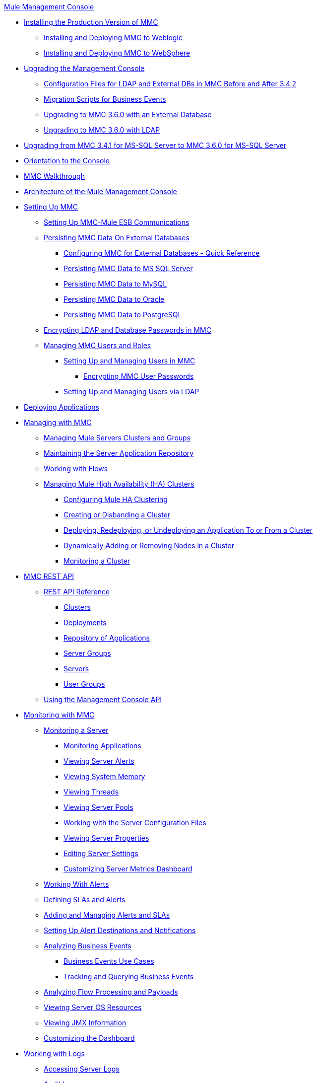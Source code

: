 .xref:index.adoc[Mule Management Console]
* xref:installing-the-production-version-of-mmc.adoc[Installing the Production Version of MMC]
 ** xref:installing-and-deploying-mmc-to-weblogic.adoc[Installing and Deploying MMC to Weblogic]
 ** xref:installing-and-deploying-mmc-to-websphere.adoc[Installing and Deploying MMC to WebSphere]
* xref:upgrading-the-management-console.adoc[Upgrading the Management Console]
 ** xref:configuration-files-for-ldap-and-external-dbs-in-mmc-before-and-after-3.4.2.adoc[Configuration Files for LDAP and External DBs in MMC Before and After 3.4.2]
 ** xref:migration-scripts-for-business-events.adoc[Migration Scripts for Business Events]
 ** xref:upgrading-to-mmc-3.6.0-with-an-external-database.adoc[Upgrading to MMC 3.6.0 with an External Database]
 ** xref:upgrading-to-mmc-3.6.0-with-ldap.adoc[Upgrading to MMC 3.6.0 with LDAP]
* xref:upgrading-from-mmc-3.4.1-for-ms-sql-server-to-mmc-3.6.0-for-ms-sql-server.adoc[Upgrading from MMC 3.4.1 for MS-SQL Server to MMC 3.6.0 for MS-SQL Server]
* xref:orientation-to-the-console.adoc[Orientation to the Console]
* xref:mmc-walkthrough.adoc[MMC Walkthrough]
* xref:architecture-of-the-mule-management-console.adoc[Architecture of the Mule Management Console]
* xref:setting-up-mmc.adoc[Setting Up MMC]
 ** xref:setting-up-mmc-mule-esb-communications.adoc[Setting Up MMC-Mule ESB Communications]
 ** xref:persisting-mmc-data-on-external-databases.adoc[Persisting MMC Data On External Databases]
  *** xref:configuring-mmc-for-external-databases-quick-reference.adoc[Configuring MMC for External Databases - Quick Reference]
  *** xref:persisting-mmc-data-to-ms-sql-server.adoc[Persisting MMC Data to MS SQL Server]
  *** xref:persisting-mmc-data-to-mysql.adoc[Persisting MMC Data to MySQL]
  *** xref:persisting-mmc-data-to-oracle.adoc[Persisting MMC Data to Oracle]
  *** xref:persisting-mmc-data-to-postgresql.adoc[Persisting MMC Data to PostgreSQL]
 ** xref:encrypting-ldap-and-database-passwords-in-mmc.adoc[Encrypting LDAP and Database Passwords in MMC]
 ** xref:managing-mmc-users-and-roles.adoc[Managing MMC Users and Roles]
  *** xref:setting-up-and-managing-users-in-mmc.adoc[Setting Up and Managing Users in MMC]
   **** xref:encrypting-mmc-user-passwords.adoc[Encrypting MMC User Passwords]
  *** xref:setting-up-and-managing-users-via-ldap.adoc[Setting Up and Managing Users via LDAP]
* xref:deploying-applications.adoc[Deploying Applications]
* xref:managing-with-mmc.adoc[Managing with MMC]
 ** xref:managing-mule-servers-clusters-and-groups.adoc[Managing Mule Servers Clusters and Groups]
 ** xref:maintaining-the-server-application-repository.adoc[Maintaining the Server Application Repository]
 ** xref:working-with-flows.adoc[Working with Flows]
 ** xref:managing-mule-high-availability-ha-clusters.adoc[Managing Mule High Availability (HA) Clusters]
  *** xref:configuring-mule-ha-clustering.adoc[Configuring Mule HA Clustering]
  *** xref:creating-or-disbanding-a-cluster.adoc[Creating or Disbanding a Cluster]
  *** xref:deploying-redeploying-or-undeploying-an-application-to-or-from-a-cluster.adoc[Deploying, Redeploying, or Undeploying an Application To or From a Cluster]
  *** xref:dynamically-adding-or-removing-nodes-in-a-cluster.adoc[Dynamically Adding or Removing Nodes in a Cluster]
  *** xref:monitoring-a-cluster.adoc[Monitoring a Cluster]
* xref:mmc-rest-api.adoc[MMC REST API]
 ** xref:rest-api-reference.adoc[REST API Reference]
  *** xref:clusters.adoc[Clusters]
  *** xref:deployments.adoc[Deployments]
  *** xref:repository-of-applications.adoc[Repository of Applications]
  *** xref:server-groups.adoc[Server Groups]
  *** xref:servers.adoc[Servers]
  *** xref:user-groups.adoc[User Groups]
 ** xref:using-the-management-console-api.adoc[Using the Management Console API]
* xref:monitoring-with-mmc.adoc[Monitoring with MMC]
 ** xref:monitoring-a-server.adoc[Monitoring a Server]
  *** xref:monitoring-applications.adoc[Monitoring Applications]
  *** xref:viewing-server-alerts.adoc[Viewing Server Alerts]
  *** xref:viewing-system-memory.adoc[Viewing System Memory]
  *** xref:viewing-threads.adoc[Viewing Threads]
  *** xref:viewing-server-pools.adoc[Viewing Server Pools]
  *** xref:working-with-the-server-configuration-files.adoc[Working with the Server Configuration Files]
  *** xref:viewing-server-properties.adoc[Viewing Server Properties]
  *** xref:editing-server-settings.adoc[Editing Server Settings]
  *** xref:customizing-server-metrics-dashboard.adoc[Customizing Server Metrics Dashboard]
 ** xref:working-with-alerts.adoc[Working With Alerts]
 ** xref:defining-slas-and-alerts.adoc[Defining SLAs and Alerts]
 ** xref:adding-and-managing-alerts-and-slas.adoc[Adding and Managing Alerts and SLAs]
 ** xref:setting-up-alert-destinations-and-notifications.adoc[Setting Up Alert Destinations and Notifications]
 ** xref:analyzing-business-events.adoc[Analyzing Business Events]
  *** xref:business-events-use-cases.adoc[Business Events Use Cases]
  *** xref:tracking-and-querying-business-events.adoc[Tracking and Querying Business Events]
 ** xref:analyzing-flow-processing-and-payloads.adoc[Analyzing Flow Processing and Payloads]
 ** xref:viewing-server-os-resources.adoc[Viewing Server OS Resources]
 ** xref:viewing-jmx-information.adoc[Viewing JMX Information]
 ** xref:customizing-the-dashboard.adoc[Customizing the Dashboard]
* xref:working-with-logs.adoc[Working with Logs]
 ** xref:accessing-server-logs.adoc[Accessing Server Logs]
 ** xref:audit-logs.adoc[Audit Logs]
* xref:troubleshooting-with-mmc.adoc[Troubleshooting with MMC]
 ** xref:troubleshooting-tips.adoc[Troubleshooting Tips]
 ** xref:monitoring-and-debugging-applications.adoc[Monitoring and Debugging Applications]
  *** xref:tracking-flows.adoc[Tracking Flows]
  *** xref:analyzing-message-flows.adoc[Analyzing Message Flows]
  *** xref:debugging-message-processing.adoc[Debugging Message Processing]
  *** xref:debugging-the-loan-broker-example-application.adoc[Debugging the Loan Broker Example Application]
 ** xref:using-the-management-console-for-performance-tuning.adoc[Using the Management Console for Performance Tuning]
* xref:automating-tasks-using-scripts.adoc[Automating Tasks Using Scripts]
 ** xref:scripting-examples.adoc[Scripting Examples]